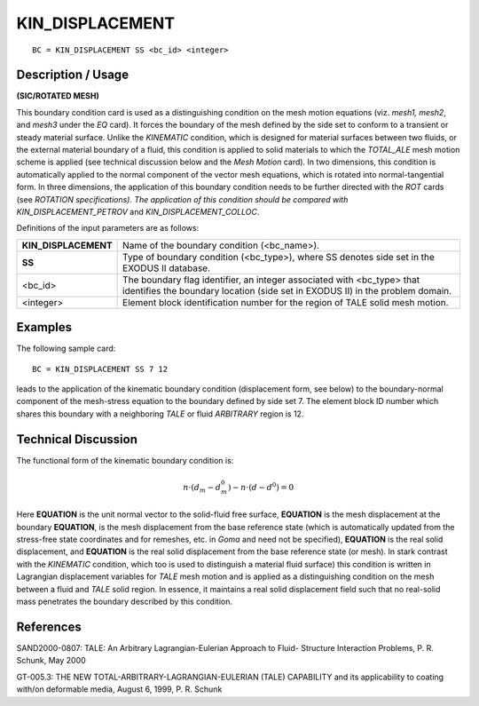 ********************
**KIN_DISPLACEMENT**
********************

::

	BC = KIN_DISPLACEMENT SS <bc_id> <integer>

-----------------------
**Description / Usage**
-----------------------

**(SIC/ROTATED MESH)**

This boundary condition card is used as a distinguishing condition on the mesh motion
equations (viz. *mesh1, mesh2*, and *mesh3* under the *EQ* card). It forces the boundary of
the mesh defined by the side set to conform to a transient or steady material surface.
Unlike the *KINEMATIC* condition, which is designed for material surfaces between
two fluids, or the external material boundary of a fluid, this condition is applied to solid
materials to which the *TOTAL_ALE* mesh motion scheme is applied (see technical
discussion below and the *Mesh Motion* card). In two dimensions, this condition is
automatically applied to the normal component of the vector mesh equations, which is
rotated into normal-tangential form. In three dimensions, the application of this
boundary condition needs to be further directed with the *ROT* cards (see *ROTATION
specifications). The application of this condition should be compared with
KIN_DISPLACEMENT_PETROV* and *KIN_DISPLACEMENT_COLLOC*.

Definitions of the input parameters are as follows:

==================== ===============================================================
**KIN_DISPLACEMENT** Name of the boundary condition (<bc_name>).
**SS**               Type of boundary condition (<bc_type>), where SS denotes
                     side set in the EXODUS II database.
<bc_id>              The boundary flag identifier, an integer associated with
                     <bc_type> that identifies the boundary location (side set in
                     EXODUS II) in the problem domain.
<integer>            Element block identification number for the region of TALE
                     solid mesh motion.
==================== ===============================================================

------------
**Examples**
------------

The following sample card:
::

     BC = KIN_DISPLACEMENT SS 7 12

leads to the application of the kinematic boundary condition (displacement form, see
below) to the boundary-normal component of the mesh-stress equation to the boundary
defined by side set 7. The element block ID number which shares this boundary with a
neighboring *TALE* or fluid *ARBITRARY* region is 12.

-------------------------
**Technical Discussion**
-------------------------

The functional form of the kinematic boundary condition is:


.. math::

    \underline n \cdot \left(\underline d_m - \underline d_m^0 \right) - \underline n \cdot \left(\underline d - \underline d^0 \right) = 0



Here **EQUATION** is the unit normal vector to the solid-fluid free surface, **EQUATION** 
is the mesh
displacement at the boundary **EQUATION**, is the mesh displacement from the base reference state
(which is automatically updated from the stress-free state coordinates and for
remeshes, etc. in *Goma* and need not be specified), **EQUATION** is the real solid displacement,
and **EQUATION** is the real solid displacement from the base reference state (or mesh). In stark
contrast with the *KINEMATIC* condition, which too is used to distinguish a material
fluid surface) this condition is written in Lagrangian displacement variables for *TALE*
mesh motion and is applied as a distinguishing condition on the mesh between a fluid
and *TALE* solid region. In essence, it maintains a real solid displacement field such that
no real-solid mass penetrates the boundary described by this condition.



--------------
**References**
--------------

SAND2000-0807: TALE: An Arbitrary Lagrangian-Eulerian Approach to Fluid-
Structure Interaction Problems, P. R. Schunk, May 2000

GT-005.3: THE NEW TOTAL-ARBITRARY-LAGRANGIAN-EULERIAN (TALE)
CAPABILITY and its applicability to coating with/on deformable media, August 6,
1999, P. R. Schunk

..
	 TODO - The picture in line 61 needs to be exchanged with the equation. In lines 65-75, where it says "**EQUATION**" there is supposed to be something from the equation that needs to be written. 